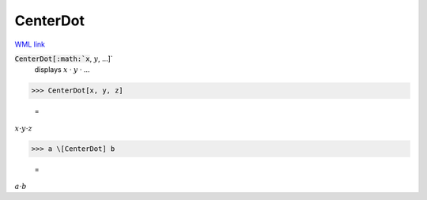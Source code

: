CenterDot
=========

`WML link <https://reference.wolfram.com/language/ref/CenterDot.html>`_


:code:`CenterDot[:math:`x`, :math:`y`, ...]`
    displays :math:`x` · :math:`y` · ...





>>> CenterDot[x, y, z]

    =
:math:`x \cdot y \cdot z`


>>> a \[CenterDot] b

    =
:math:`a \cdot b`


